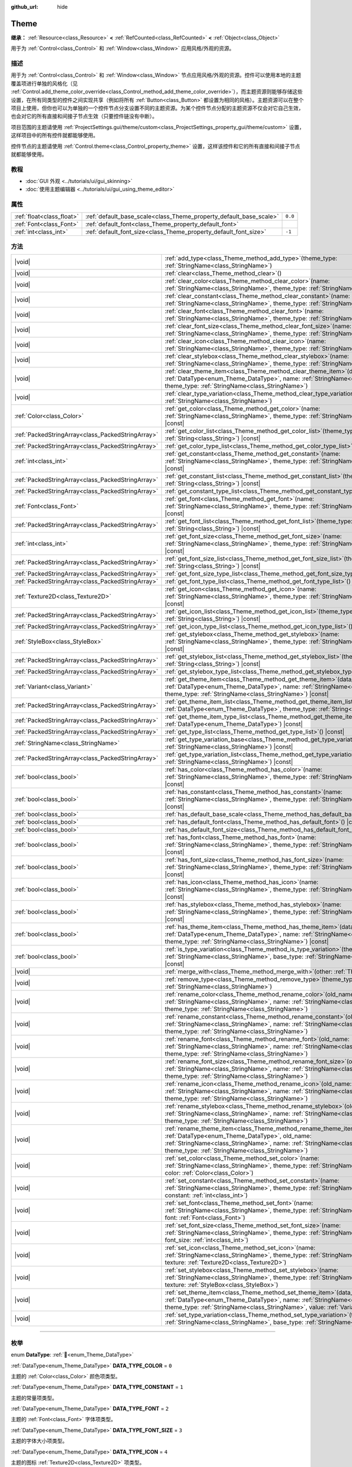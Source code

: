 :github_url: hide

.. DO NOT EDIT THIS FILE!!!
.. Generated automatically from Godot engine sources.
.. Generator: https://github.com/godotengine/godot/tree/4.3/doc/tools/make_rst.py.
.. XML source: https://github.com/godotengine/godot/tree/4.3/doc/classes/Theme.xml.

.. _class_Theme:

Theme
=====

**继承：** :ref:`Resource<class_Resource>` **<** :ref:`RefCounted<class_RefCounted>` **<** :ref:`Object<class_Object>`

用于为 :ref:`Control<class_Control>` 和 :ref:`Window<class_Window>` 应用风格/外观的资源。

.. rst-class:: classref-introduction-group

描述
----

用于为 :ref:`Control<class_Control>` 和 :ref:`Window<class_Window>` 节点应用风格/外观的资源。控件可以使用本地的主题覆盖项进行单独的风格化（见 :ref:`Control.add_theme_color_override<class_Control_method_add_theme_color_override>`\ ），而主题资源则能够存储这些设置，在所有同类型的控件之间实现共享（例如将所有 :ref:`Button<class_Button>` 都设置为相同的风格）。主题资源可以在整个项目上使用，但你也可以为单独的一个控件节点分支设置不同的主题资源。为某个控件节点分配的主题资源不仅会对它自己生效，也会对它的所有直接和间接子节点生效（只要控件链没有中断）。

项目范围的主题请使用 :ref:`ProjectSettings.gui/theme/custom<class_ProjectSettings_property_gui/theme/custom>` 设置，这样项目中的所有控件就都能够使用。

控件节点的主题请使用 :ref:`Control.theme<class_Control_property_theme>` 设置，这样该控件和它的所有直接和间接子节点就都能够使用。

.. rst-class:: classref-introduction-group

教程
----

- :doc:`GUI 外观 <../tutorials/ui/gui_skinning>`

- :doc:`使用主题编辑器 <../tutorials/ui/gui_using_theme_editor>`

.. rst-class:: classref-reftable-group

属性
----

.. table::
   :widths: auto

   +---------------------------+--------------------------------------------------------------------+---------+
   | :ref:`float<class_float>` | :ref:`default_base_scale<class_Theme_property_default_base_scale>` | ``0.0`` |
   +---------------------------+--------------------------------------------------------------------+---------+
   | :ref:`Font<class_Font>`   | :ref:`default_font<class_Theme_property_default_font>`             |         |
   +---------------------------+--------------------------------------------------------------------+---------+
   | :ref:`int<class_int>`     | :ref:`default_font_size<class_Theme_property_default_font_size>`   | ``-1``  |
   +---------------------------+--------------------------------------------------------------------+---------+

.. rst-class:: classref-reftable-group

方法
----

.. table::
   :widths: auto

   +---------------------------------------------------+----------------------------------------------------------------------------------------------------------------------------------------------------------------------------------------------------------------------------------------------------------------------+
   | |void|                                            | :ref:`add_type<class_Theme_method_add_type>`\ (\ theme_type\: :ref:`StringName<class_StringName>`\ )                                                                                                                                                                 |
   +---------------------------------------------------+----------------------------------------------------------------------------------------------------------------------------------------------------------------------------------------------------------------------------------------------------------------------+
   | |void|                                            | :ref:`clear<class_Theme_method_clear>`\ (\ )                                                                                                                                                                                                                         |
   +---------------------------------------------------+----------------------------------------------------------------------------------------------------------------------------------------------------------------------------------------------------------------------------------------------------------------------+
   | |void|                                            | :ref:`clear_color<class_Theme_method_clear_color>`\ (\ name\: :ref:`StringName<class_StringName>`, theme_type\: :ref:`StringName<class_StringName>`\ )                                                                                                               |
   +---------------------------------------------------+----------------------------------------------------------------------------------------------------------------------------------------------------------------------------------------------------------------------------------------------------------------------+
   | |void|                                            | :ref:`clear_constant<class_Theme_method_clear_constant>`\ (\ name\: :ref:`StringName<class_StringName>`, theme_type\: :ref:`StringName<class_StringName>`\ )                                                                                                         |
   +---------------------------------------------------+----------------------------------------------------------------------------------------------------------------------------------------------------------------------------------------------------------------------------------------------------------------------+
   | |void|                                            | :ref:`clear_font<class_Theme_method_clear_font>`\ (\ name\: :ref:`StringName<class_StringName>`, theme_type\: :ref:`StringName<class_StringName>`\ )                                                                                                                 |
   +---------------------------------------------------+----------------------------------------------------------------------------------------------------------------------------------------------------------------------------------------------------------------------------------------------------------------------+
   | |void|                                            | :ref:`clear_font_size<class_Theme_method_clear_font_size>`\ (\ name\: :ref:`StringName<class_StringName>`, theme_type\: :ref:`StringName<class_StringName>`\ )                                                                                                       |
   +---------------------------------------------------+----------------------------------------------------------------------------------------------------------------------------------------------------------------------------------------------------------------------------------------------------------------------+
   | |void|                                            | :ref:`clear_icon<class_Theme_method_clear_icon>`\ (\ name\: :ref:`StringName<class_StringName>`, theme_type\: :ref:`StringName<class_StringName>`\ )                                                                                                                 |
   +---------------------------------------------------+----------------------------------------------------------------------------------------------------------------------------------------------------------------------------------------------------------------------------------------------------------------------+
   | |void|                                            | :ref:`clear_stylebox<class_Theme_method_clear_stylebox>`\ (\ name\: :ref:`StringName<class_StringName>`, theme_type\: :ref:`StringName<class_StringName>`\ )                                                                                                         |
   +---------------------------------------------------+----------------------------------------------------------------------------------------------------------------------------------------------------------------------------------------------------------------------------------------------------------------------+
   | |void|                                            | :ref:`clear_theme_item<class_Theme_method_clear_theme_item>`\ (\ data_type\: :ref:`DataType<enum_Theme_DataType>`, name\: :ref:`StringName<class_StringName>`, theme_type\: :ref:`StringName<class_StringName>`\ )                                                   |
   +---------------------------------------------------+----------------------------------------------------------------------------------------------------------------------------------------------------------------------------------------------------------------------------------------------------------------------+
   | |void|                                            | :ref:`clear_type_variation<class_Theme_method_clear_type_variation>`\ (\ theme_type\: :ref:`StringName<class_StringName>`\ )                                                                                                                                         |
   +---------------------------------------------------+----------------------------------------------------------------------------------------------------------------------------------------------------------------------------------------------------------------------------------------------------------------------+
   | :ref:`Color<class_Color>`                         | :ref:`get_color<class_Theme_method_get_color>`\ (\ name\: :ref:`StringName<class_StringName>`, theme_type\: :ref:`StringName<class_StringName>`\ ) |const|                                                                                                           |
   +---------------------------------------------------+----------------------------------------------------------------------------------------------------------------------------------------------------------------------------------------------------------------------------------------------------------------------+
   | :ref:`PackedStringArray<class_PackedStringArray>` | :ref:`get_color_list<class_Theme_method_get_color_list>`\ (\ theme_type\: :ref:`String<class_String>`\ ) |const|                                                                                                                                                     |
   +---------------------------------------------------+----------------------------------------------------------------------------------------------------------------------------------------------------------------------------------------------------------------------------------------------------------------------+
   | :ref:`PackedStringArray<class_PackedStringArray>` | :ref:`get_color_type_list<class_Theme_method_get_color_type_list>`\ (\ ) |const|                                                                                                                                                                                     |
   +---------------------------------------------------+----------------------------------------------------------------------------------------------------------------------------------------------------------------------------------------------------------------------------------------------------------------------+
   | :ref:`int<class_int>`                             | :ref:`get_constant<class_Theme_method_get_constant>`\ (\ name\: :ref:`StringName<class_StringName>`, theme_type\: :ref:`StringName<class_StringName>`\ ) |const|                                                                                                     |
   +---------------------------------------------------+----------------------------------------------------------------------------------------------------------------------------------------------------------------------------------------------------------------------------------------------------------------------+
   | :ref:`PackedStringArray<class_PackedStringArray>` | :ref:`get_constant_list<class_Theme_method_get_constant_list>`\ (\ theme_type\: :ref:`String<class_String>`\ ) |const|                                                                                                                                               |
   +---------------------------------------------------+----------------------------------------------------------------------------------------------------------------------------------------------------------------------------------------------------------------------------------------------------------------------+
   | :ref:`PackedStringArray<class_PackedStringArray>` | :ref:`get_constant_type_list<class_Theme_method_get_constant_type_list>`\ (\ ) |const|                                                                                                                                                                               |
   +---------------------------------------------------+----------------------------------------------------------------------------------------------------------------------------------------------------------------------------------------------------------------------------------------------------------------------+
   | :ref:`Font<class_Font>`                           | :ref:`get_font<class_Theme_method_get_font>`\ (\ name\: :ref:`StringName<class_StringName>`, theme_type\: :ref:`StringName<class_StringName>`\ ) |const|                                                                                                             |
   +---------------------------------------------------+----------------------------------------------------------------------------------------------------------------------------------------------------------------------------------------------------------------------------------------------------------------------+
   | :ref:`PackedStringArray<class_PackedStringArray>` | :ref:`get_font_list<class_Theme_method_get_font_list>`\ (\ theme_type\: :ref:`String<class_String>`\ ) |const|                                                                                                                                                       |
   +---------------------------------------------------+----------------------------------------------------------------------------------------------------------------------------------------------------------------------------------------------------------------------------------------------------------------------+
   | :ref:`int<class_int>`                             | :ref:`get_font_size<class_Theme_method_get_font_size>`\ (\ name\: :ref:`StringName<class_StringName>`, theme_type\: :ref:`StringName<class_StringName>`\ ) |const|                                                                                                   |
   +---------------------------------------------------+----------------------------------------------------------------------------------------------------------------------------------------------------------------------------------------------------------------------------------------------------------------------+
   | :ref:`PackedStringArray<class_PackedStringArray>` | :ref:`get_font_size_list<class_Theme_method_get_font_size_list>`\ (\ theme_type\: :ref:`String<class_String>`\ ) |const|                                                                                                                                             |
   +---------------------------------------------------+----------------------------------------------------------------------------------------------------------------------------------------------------------------------------------------------------------------------------------------------------------------------+
   | :ref:`PackedStringArray<class_PackedStringArray>` | :ref:`get_font_size_type_list<class_Theme_method_get_font_size_type_list>`\ (\ ) |const|                                                                                                                                                                             |
   +---------------------------------------------------+----------------------------------------------------------------------------------------------------------------------------------------------------------------------------------------------------------------------------------------------------------------------+
   | :ref:`PackedStringArray<class_PackedStringArray>` | :ref:`get_font_type_list<class_Theme_method_get_font_type_list>`\ (\ ) |const|                                                                                                                                                                                       |
   +---------------------------------------------------+----------------------------------------------------------------------------------------------------------------------------------------------------------------------------------------------------------------------------------------------------------------------+
   | :ref:`Texture2D<class_Texture2D>`                 | :ref:`get_icon<class_Theme_method_get_icon>`\ (\ name\: :ref:`StringName<class_StringName>`, theme_type\: :ref:`StringName<class_StringName>`\ ) |const|                                                                                                             |
   +---------------------------------------------------+----------------------------------------------------------------------------------------------------------------------------------------------------------------------------------------------------------------------------------------------------------------------+
   | :ref:`PackedStringArray<class_PackedStringArray>` | :ref:`get_icon_list<class_Theme_method_get_icon_list>`\ (\ theme_type\: :ref:`String<class_String>`\ ) |const|                                                                                                                                                       |
   +---------------------------------------------------+----------------------------------------------------------------------------------------------------------------------------------------------------------------------------------------------------------------------------------------------------------------------+
   | :ref:`PackedStringArray<class_PackedStringArray>` | :ref:`get_icon_type_list<class_Theme_method_get_icon_type_list>`\ (\ ) |const|                                                                                                                                                                                       |
   +---------------------------------------------------+----------------------------------------------------------------------------------------------------------------------------------------------------------------------------------------------------------------------------------------------------------------------+
   | :ref:`StyleBox<class_StyleBox>`                   | :ref:`get_stylebox<class_Theme_method_get_stylebox>`\ (\ name\: :ref:`StringName<class_StringName>`, theme_type\: :ref:`StringName<class_StringName>`\ ) |const|                                                                                                     |
   +---------------------------------------------------+----------------------------------------------------------------------------------------------------------------------------------------------------------------------------------------------------------------------------------------------------------------------+
   | :ref:`PackedStringArray<class_PackedStringArray>` | :ref:`get_stylebox_list<class_Theme_method_get_stylebox_list>`\ (\ theme_type\: :ref:`String<class_String>`\ ) |const|                                                                                                                                               |
   +---------------------------------------------------+----------------------------------------------------------------------------------------------------------------------------------------------------------------------------------------------------------------------------------------------------------------------+
   | :ref:`PackedStringArray<class_PackedStringArray>` | :ref:`get_stylebox_type_list<class_Theme_method_get_stylebox_type_list>`\ (\ ) |const|                                                                                                                                                                               |
   +---------------------------------------------------+----------------------------------------------------------------------------------------------------------------------------------------------------------------------------------------------------------------------------------------------------------------------+
   | :ref:`Variant<class_Variant>`                     | :ref:`get_theme_item<class_Theme_method_get_theme_item>`\ (\ data_type\: :ref:`DataType<enum_Theme_DataType>`, name\: :ref:`StringName<class_StringName>`, theme_type\: :ref:`StringName<class_StringName>`\ ) |const|                                               |
   +---------------------------------------------------+----------------------------------------------------------------------------------------------------------------------------------------------------------------------------------------------------------------------------------------------------------------------+
   | :ref:`PackedStringArray<class_PackedStringArray>` | :ref:`get_theme_item_list<class_Theme_method_get_theme_item_list>`\ (\ data_type\: :ref:`DataType<enum_Theme_DataType>`, theme_type\: :ref:`String<class_String>`\ ) |const|                                                                                         |
   +---------------------------------------------------+----------------------------------------------------------------------------------------------------------------------------------------------------------------------------------------------------------------------------------------------------------------------+
   | :ref:`PackedStringArray<class_PackedStringArray>` | :ref:`get_theme_item_type_list<class_Theme_method_get_theme_item_type_list>`\ (\ data_type\: :ref:`DataType<enum_Theme_DataType>`\ ) |const|                                                                                                                         |
   +---------------------------------------------------+----------------------------------------------------------------------------------------------------------------------------------------------------------------------------------------------------------------------------------------------------------------------+
   | :ref:`PackedStringArray<class_PackedStringArray>` | :ref:`get_type_list<class_Theme_method_get_type_list>`\ (\ ) |const|                                                                                                                                                                                                 |
   +---------------------------------------------------+----------------------------------------------------------------------------------------------------------------------------------------------------------------------------------------------------------------------------------------------------------------------+
   | :ref:`StringName<class_StringName>`               | :ref:`get_type_variation_base<class_Theme_method_get_type_variation_base>`\ (\ theme_type\: :ref:`StringName<class_StringName>`\ ) |const|                                                                                                                           |
   +---------------------------------------------------+----------------------------------------------------------------------------------------------------------------------------------------------------------------------------------------------------------------------------------------------------------------------+
   | :ref:`PackedStringArray<class_PackedStringArray>` | :ref:`get_type_variation_list<class_Theme_method_get_type_variation_list>`\ (\ base_type\: :ref:`StringName<class_StringName>`\ ) |const|                                                                                                                            |
   +---------------------------------------------------+----------------------------------------------------------------------------------------------------------------------------------------------------------------------------------------------------------------------------------------------------------------------+
   | :ref:`bool<class_bool>`                           | :ref:`has_color<class_Theme_method_has_color>`\ (\ name\: :ref:`StringName<class_StringName>`, theme_type\: :ref:`StringName<class_StringName>`\ ) |const|                                                                                                           |
   +---------------------------------------------------+----------------------------------------------------------------------------------------------------------------------------------------------------------------------------------------------------------------------------------------------------------------------+
   | :ref:`bool<class_bool>`                           | :ref:`has_constant<class_Theme_method_has_constant>`\ (\ name\: :ref:`StringName<class_StringName>`, theme_type\: :ref:`StringName<class_StringName>`\ ) |const|                                                                                                     |
   +---------------------------------------------------+----------------------------------------------------------------------------------------------------------------------------------------------------------------------------------------------------------------------------------------------------------------------+
   | :ref:`bool<class_bool>`                           | :ref:`has_default_base_scale<class_Theme_method_has_default_base_scale>`\ (\ ) |const|                                                                                                                                                                               |
   +---------------------------------------------------+----------------------------------------------------------------------------------------------------------------------------------------------------------------------------------------------------------------------------------------------------------------------+
   | :ref:`bool<class_bool>`                           | :ref:`has_default_font<class_Theme_method_has_default_font>`\ (\ ) |const|                                                                                                                                                                                           |
   +---------------------------------------------------+----------------------------------------------------------------------------------------------------------------------------------------------------------------------------------------------------------------------------------------------------------------------+
   | :ref:`bool<class_bool>`                           | :ref:`has_default_font_size<class_Theme_method_has_default_font_size>`\ (\ ) |const|                                                                                                                                                                                 |
   +---------------------------------------------------+----------------------------------------------------------------------------------------------------------------------------------------------------------------------------------------------------------------------------------------------------------------------+
   | :ref:`bool<class_bool>`                           | :ref:`has_font<class_Theme_method_has_font>`\ (\ name\: :ref:`StringName<class_StringName>`, theme_type\: :ref:`StringName<class_StringName>`\ ) |const|                                                                                                             |
   +---------------------------------------------------+----------------------------------------------------------------------------------------------------------------------------------------------------------------------------------------------------------------------------------------------------------------------+
   | :ref:`bool<class_bool>`                           | :ref:`has_font_size<class_Theme_method_has_font_size>`\ (\ name\: :ref:`StringName<class_StringName>`, theme_type\: :ref:`StringName<class_StringName>`\ ) |const|                                                                                                   |
   +---------------------------------------------------+----------------------------------------------------------------------------------------------------------------------------------------------------------------------------------------------------------------------------------------------------------------------+
   | :ref:`bool<class_bool>`                           | :ref:`has_icon<class_Theme_method_has_icon>`\ (\ name\: :ref:`StringName<class_StringName>`, theme_type\: :ref:`StringName<class_StringName>`\ ) |const|                                                                                                             |
   +---------------------------------------------------+----------------------------------------------------------------------------------------------------------------------------------------------------------------------------------------------------------------------------------------------------------------------+
   | :ref:`bool<class_bool>`                           | :ref:`has_stylebox<class_Theme_method_has_stylebox>`\ (\ name\: :ref:`StringName<class_StringName>`, theme_type\: :ref:`StringName<class_StringName>`\ ) |const|                                                                                                     |
   +---------------------------------------------------+----------------------------------------------------------------------------------------------------------------------------------------------------------------------------------------------------------------------------------------------------------------------+
   | :ref:`bool<class_bool>`                           | :ref:`has_theme_item<class_Theme_method_has_theme_item>`\ (\ data_type\: :ref:`DataType<enum_Theme_DataType>`, name\: :ref:`StringName<class_StringName>`, theme_type\: :ref:`StringName<class_StringName>`\ ) |const|                                               |
   +---------------------------------------------------+----------------------------------------------------------------------------------------------------------------------------------------------------------------------------------------------------------------------------------------------------------------------+
   | :ref:`bool<class_bool>`                           | :ref:`is_type_variation<class_Theme_method_is_type_variation>`\ (\ theme_type\: :ref:`StringName<class_StringName>`, base_type\: :ref:`StringName<class_StringName>`\ ) |const|                                                                                      |
   +---------------------------------------------------+----------------------------------------------------------------------------------------------------------------------------------------------------------------------------------------------------------------------------------------------------------------------+
   | |void|                                            | :ref:`merge_with<class_Theme_method_merge_with>`\ (\ other\: :ref:`Theme<class_Theme>`\ )                                                                                                                                                                            |
   +---------------------------------------------------+----------------------------------------------------------------------------------------------------------------------------------------------------------------------------------------------------------------------------------------------------------------------+
   | |void|                                            | :ref:`remove_type<class_Theme_method_remove_type>`\ (\ theme_type\: :ref:`StringName<class_StringName>`\ )                                                                                                                                                           |
   +---------------------------------------------------+----------------------------------------------------------------------------------------------------------------------------------------------------------------------------------------------------------------------------------------------------------------------+
   | |void|                                            | :ref:`rename_color<class_Theme_method_rename_color>`\ (\ old_name\: :ref:`StringName<class_StringName>`, name\: :ref:`StringName<class_StringName>`, theme_type\: :ref:`StringName<class_StringName>`\ )                                                             |
   +---------------------------------------------------+----------------------------------------------------------------------------------------------------------------------------------------------------------------------------------------------------------------------------------------------------------------------+
   | |void|                                            | :ref:`rename_constant<class_Theme_method_rename_constant>`\ (\ old_name\: :ref:`StringName<class_StringName>`, name\: :ref:`StringName<class_StringName>`, theme_type\: :ref:`StringName<class_StringName>`\ )                                                       |
   +---------------------------------------------------+----------------------------------------------------------------------------------------------------------------------------------------------------------------------------------------------------------------------------------------------------------------------+
   | |void|                                            | :ref:`rename_font<class_Theme_method_rename_font>`\ (\ old_name\: :ref:`StringName<class_StringName>`, name\: :ref:`StringName<class_StringName>`, theme_type\: :ref:`StringName<class_StringName>`\ )                                                               |
   +---------------------------------------------------+----------------------------------------------------------------------------------------------------------------------------------------------------------------------------------------------------------------------------------------------------------------------+
   | |void|                                            | :ref:`rename_font_size<class_Theme_method_rename_font_size>`\ (\ old_name\: :ref:`StringName<class_StringName>`, name\: :ref:`StringName<class_StringName>`, theme_type\: :ref:`StringName<class_StringName>`\ )                                                     |
   +---------------------------------------------------+----------------------------------------------------------------------------------------------------------------------------------------------------------------------------------------------------------------------------------------------------------------------+
   | |void|                                            | :ref:`rename_icon<class_Theme_method_rename_icon>`\ (\ old_name\: :ref:`StringName<class_StringName>`, name\: :ref:`StringName<class_StringName>`, theme_type\: :ref:`StringName<class_StringName>`\ )                                                               |
   +---------------------------------------------------+----------------------------------------------------------------------------------------------------------------------------------------------------------------------------------------------------------------------------------------------------------------------+
   | |void|                                            | :ref:`rename_stylebox<class_Theme_method_rename_stylebox>`\ (\ old_name\: :ref:`StringName<class_StringName>`, name\: :ref:`StringName<class_StringName>`, theme_type\: :ref:`StringName<class_StringName>`\ )                                                       |
   +---------------------------------------------------+----------------------------------------------------------------------------------------------------------------------------------------------------------------------------------------------------------------------------------------------------------------------+
   | |void|                                            | :ref:`rename_theme_item<class_Theme_method_rename_theme_item>`\ (\ data_type\: :ref:`DataType<enum_Theme_DataType>`, old_name\: :ref:`StringName<class_StringName>`, name\: :ref:`StringName<class_StringName>`, theme_type\: :ref:`StringName<class_StringName>`\ ) |
   +---------------------------------------------------+----------------------------------------------------------------------------------------------------------------------------------------------------------------------------------------------------------------------------------------------------------------------+
   | |void|                                            | :ref:`set_color<class_Theme_method_set_color>`\ (\ name\: :ref:`StringName<class_StringName>`, theme_type\: :ref:`StringName<class_StringName>`, color\: :ref:`Color<class_Color>`\ )                                                                                |
   +---------------------------------------------------+----------------------------------------------------------------------------------------------------------------------------------------------------------------------------------------------------------------------------------------------------------------------+
   | |void|                                            | :ref:`set_constant<class_Theme_method_set_constant>`\ (\ name\: :ref:`StringName<class_StringName>`, theme_type\: :ref:`StringName<class_StringName>`, constant\: :ref:`int<class_int>`\ )                                                                           |
   +---------------------------------------------------+----------------------------------------------------------------------------------------------------------------------------------------------------------------------------------------------------------------------------------------------------------------------+
   | |void|                                            | :ref:`set_font<class_Theme_method_set_font>`\ (\ name\: :ref:`StringName<class_StringName>`, theme_type\: :ref:`StringName<class_StringName>`, font\: :ref:`Font<class_Font>`\ )                                                                                     |
   +---------------------------------------------------+----------------------------------------------------------------------------------------------------------------------------------------------------------------------------------------------------------------------------------------------------------------------+
   | |void|                                            | :ref:`set_font_size<class_Theme_method_set_font_size>`\ (\ name\: :ref:`StringName<class_StringName>`, theme_type\: :ref:`StringName<class_StringName>`, font_size\: :ref:`int<class_int>`\ )                                                                        |
   +---------------------------------------------------+----------------------------------------------------------------------------------------------------------------------------------------------------------------------------------------------------------------------------------------------------------------------+
   | |void|                                            | :ref:`set_icon<class_Theme_method_set_icon>`\ (\ name\: :ref:`StringName<class_StringName>`, theme_type\: :ref:`StringName<class_StringName>`, texture\: :ref:`Texture2D<class_Texture2D>`\ )                                                                        |
   +---------------------------------------------------+----------------------------------------------------------------------------------------------------------------------------------------------------------------------------------------------------------------------------------------------------------------------+
   | |void|                                            | :ref:`set_stylebox<class_Theme_method_set_stylebox>`\ (\ name\: :ref:`StringName<class_StringName>`, theme_type\: :ref:`StringName<class_StringName>`, texture\: :ref:`StyleBox<class_StyleBox>`\ )                                                                  |
   +---------------------------------------------------+----------------------------------------------------------------------------------------------------------------------------------------------------------------------------------------------------------------------------------------------------------------------+
   | |void|                                            | :ref:`set_theme_item<class_Theme_method_set_theme_item>`\ (\ data_type\: :ref:`DataType<enum_Theme_DataType>`, name\: :ref:`StringName<class_StringName>`, theme_type\: :ref:`StringName<class_StringName>`, value\: :ref:`Variant<class_Variant>`\ )                |
   +---------------------------------------------------+----------------------------------------------------------------------------------------------------------------------------------------------------------------------------------------------------------------------------------------------------------------------+
   | |void|                                            | :ref:`set_type_variation<class_Theme_method_set_type_variation>`\ (\ theme_type\: :ref:`StringName<class_StringName>`, base_type\: :ref:`StringName<class_StringName>`\ )                                                                                            |
   +---------------------------------------------------+----------------------------------------------------------------------------------------------------------------------------------------------------------------------------------------------------------------------------------------------------------------------+

.. rst-class:: classref-section-separator

----

.. rst-class:: classref-descriptions-group

枚举
----

.. _enum_Theme_DataType:

.. rst-class:: classref-enumeration

enum **DataType**: :ref:`🔗<enum_Theme_DataType>`

.. _class_Theme_constant_DATA_TYPE_COLOR:

.. rst-class:: classref-enumeration-constant

:ref:`DataType<enum_Theme_DataType>` **DATA_TYPE_COLOR** = ``0``

主题的 :ref:`Color<class_Color>` 颜色项类型。

.. _class_Theme_constant_DATA_TYPE_CONSTANT:

.. rst-class:: classref-enumeration-constant

:ref:`DataType<enum_Theme_DataType>` **DATA_TYPE_CONSTANT** = ``1``

主题的常量项类型。

.. _class_Theme_constant_DATA_TYPE_FONT:

.. rst-class:: classref-enumeration-constant

:ref:`DataType<enum_Theme_DataType>` **DATA_TYPE_FONT** = ``2``

主题的 :ref:`Font<class_Font>` 字体项类型。

.. _class_Theme_constant_DATA_TYPE_FONT_SIZE:

.. rst-class:: classref-enumeration-constant

:ref:`DataType<enum_Theme_DataType>` **DATA_TYPE_FONT_SIZE** = ``3``

主题的字体大小项类型。

.. _class_Theme_constant_DATA_TYPE_ICON:

.. rst-class:: classref-enumeration-constant

:ref:`DataType<enum_Theme_DataType>` **DATA_TYPE_ICON** = ``4``

主题的图标 :ref:`Texture2D<class_Texture2D>` 项类型。

.. _class_Theme_constant_DATA_TYPE_STYLEBOX:

.. rst-class:: classref-enumeration-constant

:ref:`DataType<enum_Theme_DataType>` **DATA_TYPE_STYLEBOX** = ``5``

主题的 :ref:`StyleBox<class_StyleBox>` 项目类型。

.. _class_Theme_constant_DATA_TYPE_MAX:

.. rst-class:: classref-enumeration-constant

:ref:`DataType<enum_Theme_DataType>` **DATA_TYPE_MAX** = ``6``

数据类型枚举的最大值。

.. rst-class:: classref-section-separator

----

.. rst-class:: classref-descriptions-group

属性说明
--------

.. _class_Theme_property_default_base_scale:

.. rst-class:: classref-property

:ref:`float<class_float>` **default_base_scale** = ``0.0`` :ref:`🔗<class_Theme_property_default_base_scale>`

.. rst-class:: classref-property-setget

- |void| **set_default_base_scale**\ (\ value\: :ref:`float<class_float>`\ )
- :ref:`float<class_float>` **get_default_base_scale**\ (\ )

该主题资源的默认基础缩放系数。部分控件会用它来根据全局缩放系数对其视觉属性进行缩放。如果该值为 ``0.0``\ ，则使用全局缩放系数（见 :ref:`ThemeDB.fallback_base_scale<class_ThemeDB_property_fallback_base_scale>`\ ）。

请使用 :ref:`has_default_base_scale<class_Theme_method_has_default_base_scale>` 来检查该值是否有效。

.. rst-class:: classref-item-separator

----

.. _class_Theme_property_default_font:

.. rst-class:: classref-property

:ref:`Font<class_Font>` **default_font** :ref:`🔗<class_Theme_property_default_font>`

.. rst-class:: classref-property-setget

- |void| **set_default_font**\ (\ value\: :ref:`Font<class_Font>`\ )
- :ref:`Font<class_Font>` **get_default_font**\ (\ )

该主题资源的默认字体。尝试获取字体资源时，如果该主题中不存在或者为无效状态，则会用它作为默认值。如果默认字体也缺失或无效，则会使用引擎的回退值（见 :ref:`ThemeDB.fallback_font<class_ThemeDB_property_fallback_font>`\ ）。

请使用 :ref:`has_default_font<class_Theme_method_has_default_font>` 来检查该值是否有效。

.. rst-class:: classref-item-separator

----

.. _class_Theme_property_default_font_size:

.. rst-class:: classref-property

:ref:`int<class_int>` **default_font_size** = ``-1`` :ref:`🔗<class_Theme_property_default_font_size>`

.. rst-class:: classref-property-setget

- |void| **set_default_font_size**\ (\ value\: :ref:`int<class_int>`\ )
- :ref:`int<class_int>` **get_default_font_size**\ (\ )

该主题资源的默认字体大小。尝试获取字体大小时，如果该主题中不存在或者为无效状态，则会用它作为默认值。如果默认字体大小也缺失或无效，则会使用引擎的回退值（见 :ref:`ThemeDB.fallback_font_size<class_ThemeDB_property_fallback_font_size>`\ ）。

小于 ``1`` 的值无效，可用于清除对该属性的设置。请使用 :ref:`has_default_font_size<class_Theme_method_has_default_font_size>` 来检查该值是否有效。

.. rst-class:: classref-section-separator

----

.. rst-class:: classref-descriptions-group

方法说明
--------

.. _class_Theme_method_add_type:

.. rst-class:: classref-method

|void| **add_type**\ (\ theme_type\: :ref:`StringName<class_StringName>`\ ) :ref:`🔗<class_Theme_method_add_type>`

为每一个有效的数据类型都添加一个空主题类型。

\ **注意：**\ 空类型不会随该主题保存。这个方法的存在是为了对资源执行内存中的更改。请使用 ``set_*`` 方法添加主题项目。

.. rst-class:: classref-item-separator

----

.. _class_Theme_method_clear:

.. rst-class:: classref-method

|void| **clear**\ (\ ) :ref:`🔗<class_Theme_method_clear>`

移除在该主题资源上定义的所有主题属性。

.. rst-class:: classref-item-separator

----

.. _class_Theme_method_clear_color:

.. rst-class:: classref-method

|void| **clear_color**\ (\ name\: :ref:`StringName<class_StringName>`, theme_type\: :ref:`StringName<class_StringName>`\ ) :ref:`🔗<class_Theme_method_clear_color>`

如果存在由 ``name`` 和 ``theme_type`` 定义的 :ref:`Color<class_Color>` 属性，则将其移除。

如果不存在则失败。请使用 :ref:`has_color<class_Theme_method_has_color>` 检查是否存在。

.. rst-class:: classref-item-separator

----

.. _class_Theme_method_clear_constant:

.. rst-class:: classref-method

|void| **clear_constant**\ (\ name\: :ref:`StringName<class_StringName>`, theme_type\: :ref:`StringName<class_StringName>`\ ) :ref:`🔗<class_Theme_method_clear_constant>`

如果存在由 ``name`` 和 ``theme_type`` 定义的常量属性，则将其移除。

如果不存在则失败。请使用 :ref:`has_constant<class_Theme_method_has_constant>` 检查是否存在。

.. rst-class:: classref-item-separator

----

.. _class_Theme_method_clear_font:

.. rst-class:: classref-method

|void| **clear_font**\ (\ name\: :ref:`StringName<class_StringName>`, theme_type\: :ref:`StringName<class_StringName>`\ ) :ref:`🔗<class_Theme_method_clear_font>`

如果存在由 ``name`` 和 ``theme_type`` 定义的 :ref:`Font<class_Font>` 属性，则将其移除。

如果不存在则失败。请使用 :ref:`has_font<class_Theme_method_has_font>` 检查是否存在。

.. rst-class:: classref-item-separator

----

.. _class_Theme_method_clear_font_size:

.. rst-class:: classref-method

|void| **clear_font_size**\ (\ name\: :ref:`StringName<class_StringName>`, theme_type\: :ref:`StringName<class_StringName>`\ ) :ref:`🔗<class_Theme_method_clear_font_size>`

如果存在由 ``name`` 和 ``theme_type`` 定义的字体大小属性，则将其移除。

如果不存在则失败。请使用 :ref:`has_font_size<class_Theme_method_has_font_size>` 检查是否存在。

.. rst-class:: classref-item-separator

----

.. _class_Theme_method_clear_icon:

.. rst-class:: classref-method

|void| **clear_icon**\ (\ name\: :ref:`StringName<class_StringName>`, theme_type\: :ref:`StringName<class_StringName>`\ ) :ref:`🔗<class_Theme_method_clear_icon>`

如果存在由 ``name`` 和 ``theme_type`` 定义的图标属性，则将其移除。

如果不存在则失败。请使用 :ref:`has_icon<class_Theme_method_has_icon>` 检查是否存在。

.. rst-class:: classref-item-separator

----

.. _class_Theme_method_clear_stylebox:

.. rst-class:: classref-method

|void| **clear_stylebox**\ (\ name\: :ref:`StringName<class_StringName>`, theme_type\: :ref:`StringName<class_StringName>`\ ) :ref:`🔗<class_Theme_method_clear_stylebox>`

如果存在由 ``name`` 和 ``theme_type`` 定义的 :ref:`StyleBox<class_StyleBox>` 属性，则将其移除。

如果不存在则失败。请使用 :ref:`has_stylebox<class_Theme_method_has_stylebox>` 检查是否存在。

.. rst-class:: classref-item-separator

----

.. _class_Theme_method_clear_theme_item:

.. rst-class:: classref-method

|void| **clear_theme_item**\ (\ data_type\: :ref:`DataType<enum_Theme_DataType>`, name\: :ref:`StringName<class_StringName>`, theme_type\: :ref:`StringName<class_StringName>`\ ) :ref:`🔗<class_Theme_method_clear_theme_item>`

如果存在由 ``name`` 和 ``theme_type`` 定义的 ``data_type`` 属性，则将其移除。

如果不存在则失败。请使用 :ref:`has_theme_item<class_Theme_method_has_theme_item>` 检查是否存在。

\ **注意：**\ 这个方法类似于调用相应的数据类型特定方法，但可以用于更通用逻辑。

.. rst-class:: classref-item-separator

----

.. _class_Theme_method_clear_type_variation:

.. rst-class:: classref-method

|void| **clear_type_variation**\ (\ theme_type\: :ref:`StringName<class_StringName>`\ ) :ref:`🔗<class_Theme_method_clear_type_variation>`

取消将主题类型 ``theme_type`` 标记为任何主题类型的变种。见 :ref:`set_type_variation<class_Theme_method_set_type_variation>`\ 。

.. rst-class:: classref-item-separator

----

.. _class_Theme_method_get_color:

.. rst-class:: classref-method

:ref:`Color<class_Color>` **get_color**\ (\ name\: :ref:`StringName<class_StringName>`, theme_type\: :ref:`StringName<class_StringName>`\ ) |const| :ref:`🔗<class_Theme_method_get_color>`

如果存在由 ``name`` 和 ``theme_type`` 定义的 :ref:`Color<class_Color>` 属性，则将其返回。

如果不存在则返回默认颜色。请使用 :ref:`has_color<class_Theme_method_has_color>` 检查是否存在。

.. rst-class:: classref-item-separator

----

.. _class_Theme_method_get_color_list:

.. rst-class:: classref-method

:ref:`PackedStringArray<class_PackedStringArray>` **get_color_list**\ (\ theme_type\: :ref:`String<class_String>`\ ) |const| :ref:`🔗<class_Theme_method_get_color_list>`

返回为 ``theme_type`` 类型定义的 :ref:`Color<class_Color>` 属性的名称列表。请使用 :ref:`get_color_type_list<class_Theme_method_get_color_type_list>` 获取可能的主题类型名称。

.. rst-class:: classref-item-separator

----

.. _class_Theme_method_get_color_type_list:

.. rst-class:: classref-method

:ref:`PackedStringArray<class_PackedStringArray>` **get_color_type_list**\ (\ ) |const| :ref:`🔗<class_Theme_method_get_color_type_list>`

返回 :ref:`Color<class_Color>` 属性的所有唯一主题类型名称的列表。请使用 :ref:`get_type_list<class_Theme_method_get_type_list>` 获取所有主题类型。

.. rst-class:: classref-item-separator

----

.. _class_Theme_method_get_constant:

.. rst-class:: classref-method

:ref:`int<class_int>` **get_constant**\ (\ name\: :ref:`StringName<class_StringName>`, theme_type\: :ref:`StringName<class_StringName>`\ ) |const| :ref:`🔗<class_Theme_method_get_constant>`

如果存在由 ``name`` 和 ``theme_type`` 定义的常量属性，则将其返回。

如果不存在则返回 ``0``\ 。请使用 :ref:`has_constant<class_Theme_method_has_constant>` 检查是否存在。

.. rst-class:: classref-item-separator

----

.. _class_Theme_method_get_constant_list:

.. rst-class:: classref-method

:ref:`PackedStringArray<class_PackedStringArray>` **get_constant_list**\ (\ theme_type\: :ref:`String<class_String>`\ ) |const| :ref:`🔗<class_Theme_method_get_constant_list>`

返回为 ``theme_type`` 类型定义的常量属性的名称列表。请使用 :ref:`get_constant_type_list<class_Theme_method_get_constant_type_list>` 获取可能的主题类型名称。

.. rst-class:: classref-item-separator

----

.. _class_Theme_method_get_constant_type_list:

.. rst-class:: classref-method

:ref:`PackedStringArray<class_PackedStringArray>` **get_constant_type_list**\ (\ ) |const| :ref:`🔗<class_Theme_method_get_constant_type_list>`

返回常量属性的所有唯一主题类型名称的列表。请使用 :ref:`get_type_list<class_Theme_method_get_type_list>` 获取所有主题类型。

.. rst-class:: classref-item-separator

----

.. _class_Theme_method_get_font:

.. rst-class:: classref-method

:ref:`Font<class_Font>` **get_font**\ (\ name\: :ref:`StringName<class_StringName>`, theme_type\: :ref:`StringName<class_StringName>`\ ) |const| :ref:`🔗<class_Theme_method_get_font>`

如果存在由 ``name`` 和 ``theme_type`` 定义的 :ref:`Font<class_Font>` 属性，则将其返回。

如果不存在且存在默认主题字体，则返回默认主题字体（见 :ref:`default_font<class_Theme_property_default_font>`\ ）。请使用 :ref:`has_font<class_Theme_method_has_font>` 检查是否存在，使用 :ref:`has_default_font<class_Theme_method_has_default_font>` 检查默认主题字体是否存在。

如果两者都不存在，则返回引擎的回退字体值（见 :ref:`ThemeDB.fallback_font<class_ThemeDB_property_fallback_font>`\ ）。

.. rst-class:: classref-item-separator

----

.. _class_Theme_method_get_font_list:

.. rst-class:: classref-method

:ref:`PackedStringArray<class_PackedStringArray>` **get_font_list**\ (\ theme_type\: :ref:`String<class_String>`\ ) |const| :ref:`🔗<class_Theme_method_get_font_list>`

返回为 ``theme_type`` 类型定义的 :ref:`Font<class_Font>` 属性的名称列表。请使用 :ref:`get_font_type_list<class_Theme_method_get_font_type_list>` 获取可能的主题类型名称。

.. rst-class:: classref-item-separator

----

.. _class_Theme_method_get_font_size:

.. rst-class:: classref-method

:ref:`int<class_int>` **get_font_size**\ (\ name\: :ref:`StringName<class_StringName>`, theme_type\: :ref:`StringName<class_StringName>`\ ) |const| :ref:`🔗<class_Theme_method_get_font_size>`

如果存在由 ``name`` 和 ``theme_type`` 定义的字体大小属性，则将其返回。

如果不存在且存在默认主题字体大小，则返回默认主题字体大小（见 :ref:`default_font_size<class_Theme_property_default_font_size>`\ ）。请使用 :ref:`has_font_size<class_Theme_method_has_font_size>` 检查是否存在，使用 :ref:`has_default_font_size<class_Theme_method_has_default_font_size>` 检查默认主题字体大小是否存在。

如果两者都不存在，则返回引擎的回退字体大小值（见 :ref:`ThemeDB.fallback_font_size<class_ThemeDB_property_fallback_font_size>`\ ）。

.. rst-class:: classref-item-separator

----

.. _class_Theme_method_get_font_size_list:

.. rst-class:: classref-method

:ref:`PackedStringArray<class_PackedStringArray>` **get_font_size_list**\ (\ theme_type\: :ref:`String<class_String>`\ ) |const| :ref:`🔗<class_Theme_method_get_font_size_list>`

返回为 ``theme_type`` 类型定义的字体大小属性的名称列表。请使用 :ref:`get_font_size_type_list<class_Theme_method_get_font_size_type_list>` 获取可能的主题类型名称。

.. rst-class:: classref-item-separator

----

.. _class_Theme_method_get_font_size_type_list:

.. rst-class:: classref-method

:ref:`PackedStringArray<class_PackedStringArray>` **get_font_size_type_list**\ (\ ) |const| :ref:`🔗<class_Theme_method_get_font_size_type_list>`

返回字体大小属性的所有唯一主题类型名称的列表。请使用 :ref:`get_type_list<class_Theme_method_get_type_list>` 获取所有主题类型。

.. rst-class:: classref-item-separator

----

.. _class_Theme_method_get_font_type_list:

.. rst-class:: classref-method

:ref:`PackedStringArray<class_PackedStringArray>` **get_font_type_list**\ (\ ) |const| :ref:`🔗<class_Theme_method_get_font_type_list>`

返回 :ref:`Font<class_Font>` 属性的所有唯一主题类型名称的列表。请使用 :ref:`get_type_list<class_Theme_method_get_type_list>` 获取所有主题类型。

.. rst-class:: classref-item-separator

----

.. _class_Theme_method_get_icon:

.. rst-class:: classref-method

:ref:`Texture2D<class_Texture2D>` **get_icon**\ (\ name\: :ref:`StringName<class_StringName>`, theme_type\: :ref:`StringName<class_StringName>`\ ) |const| :ref:`🔗<class_Theme_method_get_icon>`

如果存在由 ``name`` 和 ``theme_type`` 定义的图标属性，则将其返回。

如果不存在则返回引擎的回退图标值（见 :ref:`ThemeDB.fallback_icon<class_ThemeDB_property_fallback_icon>`\ ）。请使用 :ref:`has_icon<class_Theme_method_has_icon>` 检查是否存在。

.. rst-class:: classref-item-separator

----

.. _class_Theme_method_get_icon_list:

.. rst-class:: classref-method

:ref:`PackedStringArray<class_PackedStringArray>` **get_icon_list**\ (\ theme_type\: :ref:`String<class_String>`\ ) |const| :ref:`🔗<class_Theme_method_get_icon_list>`

返回为 ``theme_type`` 类型定义的图标属性的名称列表。请使用 :ref:`get_icon_type_list<class_Theme_method_get_icon_type_list>` 获取可能的主题类型名称。

.. rst-class:: classref-item-separator

----

.. _class_Theme_method_get_icon_type_list:

.. rst-class:: classref-method

:ref:`PackedStringArray<class_PackedStringArray>` **get_icon_type_list**\ (\ ) |const| :ref:`🔗<class_Theme_method_get_icon_type_list>`

返回图标属性的所有唯一主题类型名称的列表。请使用 :ref:`get_type_list<class_Theme_method_get_type_list>` 获取所有主题类型。

.. rst-class:: classref-item-separator

----

.. _class_Theme_method_get_stylebox:

.. rst-class:: classref-method

:ref:`StyleBox<class_StyleBox>` **get_stylebox**\ (\ name\: :ref:`StringName<class_StringName>`, theme_type\: :ref:`StringName<class_StringName>`\ ) |const| :ref:`🔗<class_Theme_method_get_stylebox>`

如果存在由 ``name`` 和 ``theme_type`` 定义的 :ref:`StyleBox<class_StyleBox>` 属性，则将其返回。

如果不存在则返回引擎的回退样式盒值（见 :ref:`ThemeDB.fallback_stylebox<class_ThemeDB_property_fallback_stylebox>`\ ）。请使用 :ref:`has_stylebox<class_Theme_method_has_stylebox>` 检查是否存在。

.. rst-class:: classref-item-separator

----

.. _class_Theme_method_get_stylebox_list:

.. rst-class:: classref-method

:ref:`PackedStringArray<class_PackedStringArray>` **get_stylebox_list**\ (\ theme_type\: :ref:`String<class_String>`\ ) |const| :ref:`🔗<class_Theme_method_get_stylebox_list>`

返回为 ``theme_type`` 类型定义的 :ref:`StyleBox<class_StyleBox>` 属性的名称列表。请使用 :ref:`get_stylebox_type_list<class_Theme_method_get_stylebox_type_list>` 获取可能的主题类型名称。

.. rst-class:: classref-item-separator

----

.. _class_Theme_method_get_stylebox_type_list:

.. rst-class:: classref-method

:ref:`PackedStringArray<class_PackedStringArray>` **get_stylebox_type_list**\ (\ ) |const| :ref:`🔗<class_Theme_method_get_stylebox_type_list>`

返回 :ref:`StyleBox<class_StyleBox>` 属性的所有唯一主题类型名称的列表。请使用 :ref:`get_type_list<class_Theme_method_get_type_list>` 获取所有主题类型。

.. rst-class:: classref-item-separator

----

.. _class_Theme_method_get_theme_item:

.. rst-class:: classref-method

:ref:`Variant<class_Variant>` **get_theme_item**\ (\ data_type\: :ref:`DataType<enum_Theme_DataType>`, name\: :ref:`StringName<class_StringName>`, theme_type\: :ref:`StringName<class_StringName>`\ ) |const| :ref:`🔗<class_Theme_method_get_theme_item>`

如果存在由 ``name`` 和 ``theme_type`` 定义的 ``data_type`` 属性，则将其返回。

如果不存在则返回引擎的回退值（见 :ref:`ThemeDB<class_ThemeDB>`\ ）。请使用 :ref:`has_theme_item<class_Theme_method_has_theme_item>` 检查是否存在。

\ **注意：**\ 这个方法类似于调用相应的数据类型特定方法，但可以用于更通用逻辑。

.. rst-class:: classref-item-separator

----

.. _class_Theme_method_get_theme_item_list:

.. rst-class:: classref-method

:ref:`PackedStringArray<class_PackedStringArray>` **get_theme_item_list**\ (\ data_type\: :ref:`DataType<enum_Theme_DataType>`, theme_type\: :ref:`String<class_String>`\ ) |const| :ref:`🔗<class_Theme_method_get_theme_item_list>`

返回为 ``theme_type`` 类型定义的 ``data_type`` 属性的名称列表。请使用 :ref:`get_theme_item_type_list<class_Theme_method_get_theme_item_type_list>` 获取可能的主题类型名称。

\ **注意：**\ 这个方法类似于调用相应的数据类型特定方法，但可以用于更通用逻辑。

.. rst-class:: classref-item-separator

----

.. _class_Theme_method_get_theme_item_type_list:

.. rst-class:: classref-method

:ref:`PackedStringArray<class_PackedStringArray>` **get_theme_item_type_list**\ (\ data_type\: :ref:`DataType<enum_Theme_DataType>`\ ) |const| :ref:`🔗<class_Theme_method_get_theme_item_type_list>`

返回 ``data_type`` 属性的所有唯一主题类型名称的列表。请使用 :ref:`get_type_list<class_Theme_method_get_type_list>` 获取所有主题类型。

\ **注意：**\ 这个方法类似于调用相应的数据类型特定方法，但可以用于更通用逻辑。

.. rst-class:: classref-item-separator

----

.. _class_Theme_method_get_type_list:

.. rst-class:: classref-method

:ref:`PackedStringArray<class_PackedStringArray>` **get_type_list**\ (\ ) |const| :ref:`🔗<class_Theme_method_get_type_list>`

返回所有唯一主题类型名称的列表。获取单一数据类型的唯一主题类型列表请使用对应的 ``get_*_type_list`` 方法。

.. rst-class:: classref-item-separator

----

.. _class_Theme_method_get_type_variation_base:

.. rst-class:: classref-method

:ref:`StringName<class_StringName>` **get_type_variation_base**\ (\ theme_type\: :ref:`StringName<class_StringName>`\ ) |const| :ref:`🔗<class_Theme_method_get_type_variation_base>`

如果 ``theme_type`` 是有效的变种类型，则返回其基础主题类型的名称。否则返回空字符串。

.. rst-class:: classref-item-separator

----

.. _class_Theme_method_get_type_variation_list:

.. rst-class:: classref-method

:ref:`PackedStringArray<class_PackedStringArray>` **get_type_variation_list**\ (\ base_type\: :ref:`StringName<class_StringName>`\ ) |const| :ref:`🔗<class_Theme_method_get_type_variation_list>`

返回给定基础类型 ``base_type`` 的所有类型变种列表。

.. rst-class:: classref-item-separator

----

.. _class_Theme_method_has_color:

.. rst-class:: classref-method

:ref:`bool<class_bool>` **has_color**\ (\ name\: :ref:`StringName<class_StringName>`, theme_type\: :ref:`StringName<class_StringName>`\ ) |const| :ref:`🔗<class_Theme_method_has_color>`

如果主题类型 ``theme_type`` 中存在名为 ``name`` 的 :ref:`Color<class_Color>` 属性，则返回 ``true``\ 。

不存在时返回 ``false``\ 。定义请使用 :ref:`set_color<class_Theme_method_set_color>`\ 。

.. rst-class:: classref-item-separator

----

.. _class_Theme_method_has_constant:

.. rst-class:: classref-method

:ref:`bool<class_bool>` **has_constant**\ (\ name\: :ref:`StringName<class_StringName>`, theme_type\: :ref:`StringName<class_StringName>`\ ) |const| :ref:`🔗<class_Theme_method_has_constant>`

如果主题类型 ``theme_type`` 中存在名为 ``name`` 的常量属性，则返回 ``true``\ 。

不存在时返回 ``false``\ 。定义请使用 :ref:`set_constant<class_Theme_method_set_constant>`\ 。

.. rst-class:: classref-item-separator

----

.. _class_Theme_method_has_default_base_scale:

.. rst-class:: classref-method

:ref:`bool<class_bool>` **has_default_base_scale**\ (\ ) |const| :ref:`🔗<class_Theme_method_has_default_base_scale>`

如果 :ref:`default_base_scale<class_Theme_property_default_base_scale>` 的值有效，则返回 ``true``\ 。

如果无效则返回 ``false``\ 。有效值必须大于 ``0.0``\ 。

.. rst-class:: classref-item-separator

----

.. _class_Theme_method_has_default_font:

.. rst-class:: classref-method

:ref:`bool<class_bool>` **has_default_font**\ (\ ) |const| :ref:`🔗<class_Theme_method_has_default_font>`

如果 :ref:`default_font<class_Theme_property_default_font>` 的值有效，则返回 ``true``\ 。

如果无效则返回 ``false``\ 。

.. rst-class:: classref-item-separator

----

.. _class_Theme_method_has_default_font_size:

.. rst-class:: classref-method

:ref:`bool<class_bool>` **has_default_font_size**\ (\ ) |const| :ref:`🔗<class_Theme_method_has_default_font_size>`

如果 :ref:`default_font_size<class_Theme_property_default_font_size>` 的值有效，则返回 ``true``\ 。

如果无效则返回 ``false``\ 。有效值必须大于 ``0``\ 。

.. rst-class:: classref-item-separator

----

.. _class_Theme_method_has_font:

.. rst-class:: classref-method

:ref:`bool<class_bool>` **has_font**\ (\ name\: :ref:`StringName<class_StringName>`, theme_type\: :ref:`StringName<class_StringName>`\ ) |const| :ref:`🔗<class_Theme_method_has_font>`

如果主题类型 ``theme_type`` 中存在名为 ``name`` 的 :ref:`Font<class_Font>` 属性，则返回 ``true``\ 。

不存在时返回 ``false``\ 。定义请使用 :ref:`set_font<class_Theme_method_set_font>`\ 。

.. rst-class:: classref-item-separator

----

.. _class_Theme_method_has_font_size:

.. rst-class:: classref-method

:ref:`bool<class_bool>` **has_font_size**\ (\ name\: :ref:`StringName<class_StringName>`, theme_type\: :ref:`StringName<class_StringName>`\ ) |const| :ref:`🔗<class_Theme_method_has_font_size>`

如果主题类型 ``theme_type`` 中存在名为 ``name`` 的字体大小属性，则返回 ``true``\ 。

不存在时返回 ``false``\ 。定义请使用 :ref:`set_font_size<class_Theme_method_set_font_size>`\ 。

.. rst-class:: classref-item-separator

----

.. _class_Theme_method_has_icon:

.. rst-class:: classref-method

:ref:`bool<class_bool>` **has_icon**\ (\ name\: :ref:`StringName<class_StringName>`, theme_type\: :ref:`StringName<class_StringName>`\ ) |const| :ref:`🔗<class_Theme_method_has_icon>`

如果主题类型 ``theme_type`` 中存在名为 ``name`` 的图标属性，则返回 ``true``\ 。

不存在时返回 ``false``\ 。定义请使用 :ref:`set_icon<class_Theme_method_set_icon>`\ 。

.. rst-class:: classref-item-separator

----

.. _class_Theme_method_has_stylebox:

.. rst-class:: classref-method

:ref:`bool<class_bool>` **has_stylebox**\ (\ name\: :ref:`StringName<class_StringName>`, theme_type\: :ref:`StringName<class_StringName>`\ ) |const| :ref:`🔗<class_Theme_method_has_stylebox>`

如果主题类型 ``theme_type`` 中存在名为 ``name`` 的 :ref:`StyleBox<class_StyleBox>` 属性，则返回 ``true``\ 。

不存在时返回 ``false``\ 。定义请使用 :ref:`set_stylebox<class_Theme_method_set_stylebox>`\ 。

.. rst-class:: classref-item-separator

----

.. _class_Theme_method_has_theme_item:

.. rst-class:: classref-method

:ref:`bool<class_bool>` **has_theme_item**\ (\ data_type\: :ref:`DataType<enum_Theme_DataType>`, name\: :ref:`StringName<class_StringName>`, theme_type\: :ref:`StringName<class_StringName>`\ ) |const| :ref:`🔗<class_Theme_method_has_theme_item>`

如果主题类型 ``theme_type`` 中存在名为 ``name`` 的主题属性，则返回 ``true``\ 。

不存在时返回 ``false``\ 。定义请使用 :ref:`set_theme_item<class_Theme_method_set_theme_item>`\ 。

\ **注意：**\ 这个方法类似于调用相应的数据类型特定方法，但可以用于更通用逻辑。

.. rst-class:: classref-item-separator

----

.. _class_Theme_method_is_type_variation:

.. rst-class:: classref-method

:ref:`bool<class_bool>` **is_type_variation**\ (\ theme_type\: :ref:`StringName<class_StringName>`, base_type\: :ref:`StringName<class_StringName>`\ ) |const| :ref:`🔗<class_Theme_method_is_type_variation>`

如果主题类型 ``theme_type`` 被标记为基础类型 ``base_type`` 的变种，则返回 ``true``\ 。

.. rst-class:: classref-item-separator

----

.. _class_Theme_method_merge_with:

.. rst-class:: classref-method

|void| **merge_with**\ (\ other\: :ref:`Theme<class_Theme>`\ ) :ref:`🔗<class_Theme_method_merge_with>`

添加缺失的定义，并使用 ``other`` 主题资源中的值覆盖已有的定义。

\ **注意：**\ 这修改了当前的主题。如果想将两个主题合并在一起且不修改任何一个，请创建一个新的空主题，并将其他两个依次合并到其中。

.. rst-class:: classref-item-separator

----

.. _class_Theme_method_remove_type:

.. rst-class:: classref-method

|void| **remove_type**\ (\ theme_type\: :ref:`StringName<class_StringName>`\ ) :ref:`🔗<class_Theme_method_remove_type>`

移除该主题类型，优雅地丢弃其中定义的主题项目。如果该类型为变种，则该信息也会被消除。如果该类型为类型变种的基础类型，则那些变种会失去其基础类型。

.. rst-class:: classref-item-separator

----

.. _class_Theme_method_rename_color:

.. rst-class:: classref-method

|void| **rename_color**\ (\ old_name\: :ref:`StringName<class_StringName>`, name\: :ref:`StringName<class_StringName>`, theme_type\: :ref:`StringName<class_StringName>`\ ) :ref:`🔗<class_Theme_method_rename_color>`

如果主题类型 ``theme_type`` 中存在名为 ``old_name`` 的 :ref:`Color<class_Color>` 属性，则将其重命名为 ``name``\ 。

不存在时失败，新名称已存在时也会失败。请使用 :ref:`has_color<class_Theme_method_has_color>` 检查是否存在，使用 :ref:`clear_color<class_Theme_method_clear_color>` 移除现有属性。

.. rst-class:: classref-item-separator

----

.. _class_Theme_method_rename_constant:

.. rst-class:: classref-method

|void| **rename_constant**\ (\ old_name\: :ref:`StringName<class_StringName>`, name\: :ref:`StringName<class_StringName>`, theme_type\: :ref:`StringName<class_StringName>`\ ) :ref:`🔗<class_Theme_method_rename_constant>`

如果主题类型 ``theme_type`` 中存在名为 ``old_name`` 的常量属性，则将其重命名为 ``name``\ 。

不存在时失败，新名称已存在时也会失败。请使用 :ref:`has_constant<class_Theme_method_has_constant>` 检查是否存在，使用 :ref:`clear_constant<class_Theme_method_clear_constant>` 移除现有属性。

.. rst-class:: classref-item-separator

----

.. _class_Theme_method_rename_font:

.. rst-class:: classref-method

|void| **rename_font**\ (\ old_name\: :ref:`StringName<class_StringName>`, name\: :ref:`StringName<class_StringName>`, theme_type\: :ref:`StringName<class_StringName>`\ ) :ref:`🔗<class_Theme_method_rename_font>`

如果主题类型 ``theme_type`` 中存在名为 ``old_name`` 的 :ref:`Font<class_Font>` 属性，则将其重命名为 ``name``\ 。

不存在时失败，新名称已存在时也会失败。请使用 :ref:`has_font<class_Theme_method_has_font>` 检查是否存在，使用 :ref:`clear_font<class_Theme_method_clear_font>` 移除现有属性。

.. rst-class:: classref-item-separator

----

.. _class_Theme_method_rename_font_size:

.. rst-class:: classref-method

|void| **rename_font_size**\ (\ old_name\: :ref:`StringName<class_StringName>`, name\: :ref:`StringName<class_StringName>`, theme_type\: :ref:`StringName<class_StringName>`\ ) :ref:`🔗<class_Theme_method_rename_font_size>`

如果主题类型 ``theme_type`` 中存在名为 ``old_name`` 的字体大小属性，则将其重命名为 ``name``\ 。

不存在时失败，新名称已存在时也会失败。请使用 :ref:`has_font_size<class_Theme_method_has_font_size>` 检查是否存在，使用 :ref:`clear_font_size<class_Theme_method_clear_font_size>` 移除现有属性。

.. rst-class:: classref-item-separator

----

.. _class_Theme_method_rename_icon:

.. rst-class:: classref-method

|void| **rename_icon**\ (\ old_name\: :ref:`StringName<class_StringName>`, name\: :ref:`StringName<class_StringName>`, theme_type\: :ref:`StringName<class_StringName>`\ ) :ref:`🔗<class_Theme_method_rename_icon>`

如果主题类型 ``theme_type`` 中存在名为 ``old_name`` 的图标属性，则将其重命名为 ``name``\ 。

不存在时失败，新名称已存在时也会失败。请使用 :ref:`has_icon<class_Theme_method_has_icon>` 检查是否存在，使用 :ref:`clear_icon<class_Theme_method_clear_icon>` 移除现有属性。

.. rst-class:: classref-item-separator

----

.. _class_Theme_method_rename_stylebox:

.. rst-class:: classref-method

|void| **rename_stylebox**\ (\ old_name\: :ref:`StringName<class_StringName>`, name\: :ref:`StringName<class_StringName>`, theme_type\: :ref:`StringName<class_StringName>`\ ) :ref:`🔗<class_Theme_method_rename_stylebox>`

如果主题类型 ``theme_type`` 中存在名为 ``old_name`` 的 :ref:`StyleBox<class_StyleBox>` 属性，则将其重命名为 ``name``\ 。

不存在时失败，新名称已存在时也会失败。请使用 :ref:`has_stylebox<class_Theme_method_has_stylebox>` 检查是否存在，使用 :ref:`clear_stylebox<class_Theme_method_clear_stylebox>` 移除现有属性。

.. rst-class:: classref-item-separator

----

.. _class_Theme_method_rename_theme_item:

.. rst-class:: classref-method

|void| **rename_theme_item**\ (\ data_type\: :ref:`DataType<enum_Theme_DataType>`, old_name\: :ref:`StringName<class_StringName>`, name\: :ref:`StringName<class_StringName>`, theme_type\: :ref:`StringName<class_StringName>`\ ) :ref:`🔗<class_Theme_method_rename_theme_item>`

如果主题类型 ``theme_type`` 中存在名为 ``old_name`` 的主题属性，则将其重命名为 ``name``\ 。

不存在时失败，新名称已存在时也会失败。请使用 :ref:`has_theme_item<class_Theme_method_has_theme_item>` 检查是否存在，使用 :ref:`clear_theme_item<class_Theme_method_clear_theme_item>` 移除现有属性。

\ **注意：**\ 这个方法类似于调用相应的数据类型特定方法，但可以用于更通用逻辑。

.. rst-class:: classref-item-separator

----

.. _class_Theme_method_set_color:

.. rst-class:: classref-method

|void| **set_color**\ (\ name\: :ref:`StringName<class_StringName>`, theme_type\: :ref:`StringName<class_StringName>`, color\: :ref:`Color<class_Color>`\ ) :ref:`🔗<class_Theme_method_set_color>`

创建或改变由名称 ``name`` 和主题类型 ``theme_type`` 定义的 :ref:`Color<class_Color>` 属性的值。移除该属性请使用 :ref:`clear_color<class_Theme_method_clear_color>`\ 。

.. rst-class:: classref-item-separator

----

.. _class_Theme_method_set_constant:

.. rst-class:: classref-method

|void| **set_constant**\ (\ name\: :ref:`StringName<class_StringName>`, theme_type\: :ref:`StringName<class_StringName>`, constant\: :ref:`int<class_int>`\ ) :ref:`🔗<class_Theme_method_set_constant>`

创建或改变由名称 ``name`` 和主题类型 ``theme_type`` 定义的常量属性的值。移除该属性请使用 :ref:`clear_constant<class_Theme_method_clear_constant>`\ 。

.. rst-class:: classref-item-separator

----

.. _class_Theme_method_set_font:

.. rst-class:: classref-method

|void| **set_font**\ (\ name\: :ref:`StringName<class_StringName>`, theme_type\: :ref:`StringName<class_StringName>`, font\: :ref:`Font<class_Font>`\ ) :ref:`🔗<class_Theme_method_set_font>`

创建或改变由名称 ``name`` 和主题类型 ``theme_type`` 定义的 :ref:`Font<class_Font>` 属性的值。移除该属性请使用 :ref:`clear_font<class_Theme_method_clear_font>`\ 。

.. rst-class:: classref-item-separator

----

.. _class_Theme_method_set_font_size:

.. rst-class:: classref-method

|void| **set_font_size**\ (\ name\: :ref:`StringName<class_StringName>`, theme_type\: :ref:`StringName<class_StringName>`, font_size\: :ref:`int<class_int>`\ ) :ref:`🔗<class_Theme_method_set_font_size>`

创建或改变由名称 ``name`` 和主题类型 ``theme_type`` 定义的字体大小属性的值。移除该属性请使用 :ref:`clear_font_size<class_Theme_method_clear_font_size>`\ 。

.. rst-class:: classref-item-separator

----

.. _class_Theme_method_set_icon:

.. rst-class:: classref-method

|void| **set_icon**\ (\ name\: :ref:`StringName<class_StringName>`, theme_type\: :ref:`StringName<class_StringName>`, texture\: :ref:`Texture2D<class_Texture2D>`\ ) :ref:`🔗<class_Theme_method_set_icon>`

创建或改变由名称 ``name`` 和主题类型 ``theme_type`` 定义的图标属性的值。移除该属性请使用 :ref:`clear_icon<class_Theme_method_clear_icon>`\ 。

.. rst-class:: classref-item-separator

----

.. _class_Theme_method_set_stylebox:

.. rst-class:: classref-method

|void| **set_stylebox**\ (\ name\: :ref:`StringName<class_StringName>`, theme_type\: :ref:`StringName<class_StringName>`, texture\: :ref:`StyleBox<class_StyleBox>`\ ) :ref:`🔗<class_Theme_method_set_stylebox>`

创建或改变由名称 ``name`` 和主题类型 ``theme_type`` 定义的 :ref:`StyleBox<class_StyleBox>` 属性的值。移除该属性请使用 :ref:`clear_stylebox<class_Theme_method_clear_stylebox>`\ 。

.. rst-class:: classref-item-separator

----

.. _class_Theme_method_set_theme_item:

.. rst-class:: classref-method

|void| **set_theme_item**\ (\ data_type\: :ref:`DataType<enum_Theme_DataType>`, name\: :ref:`StringName<class_StringName>`, theme_type\: :ref:`StringName<class_StringName>`, value\: :ref:`Variant<class_Variant>`\ ) :ref:`🔗<class_Theme_method_set_theme_item>`

创建或改变由名称 ``name`` 和主题类型 ``theme_type`` 定义的主题属性的值。移除该属性请使用 :ref:`clear_theme_item<class_Theme_method_clear_theme_item>`\ 。

如果 ``value`` 的类型不被 ``data_type`` 所接受，则失败。

\ **注意：**\ 这个方法类似于调用相应的数据类型特定方法，但可以用于更通用逻辑。

.. rst-class:: classref-item-separator

----

.. _class_Theme_method_set_type_variation:

.. rst-class:: classref-method

|void| **set_type_variation**\ (\ theme_type\: :ref:`StringName<class_StringName>`, base_type\: :ref:`StringName<class_StringName>`\ ) :ref:`🔗<class_Theme_method_set_type_variation>`

将主题类型 ``theme_type`` 标记为基础类型 ``base_type`` 的变种。

这会将 ``theme_type`` 添加为属于 ``base_type`` 类的 :ref:`Control<class_Control>` 的 :ref:`Control.theme_type_variation<class_Control_property_theme_type_variation>` 的建议选项。

变种也可以嵌套，即 ``base_type`` 可以是另一个变种。如果变种链以匹配 :ref:`Control<class_Control>` 类的 ``base_type`` 结束，则整个链将被建议为选项。

\ **注意：**\ 仅当该主题资源被设置为项目的默认主题时才会显示建议。参见 :ref:`ProjectSettings.gui/theme/custom<class_ProjectSettings_property_gui/theme/custom>`\ 。

.. |virtual| replace:: :abbr:`virtual (本方法通常需要用户覆盖才能生效。)`
.. |const| replace:: :abbr:`const (本方法无副作用，不会修改该实例的任何成员变量。)`
.. |vararg| replace:: :abbr:`vararg (本方法除了能接受在此处描述的参数外，还能够继续接受任意数量的参数。)`
.. |constructor| replace:: :abbr:`constructor (本方法用于构造某个类型。)`
.. |static| replace:: :abbr:`static (调用本方法无需实例，可直接使用类名进行调用。)`
.. |operator| replace:: :abbr:`operator (本方法描述的是使用本类型作为左操作数的有效运算符。)`
.. |bitfield| replace:: :abbr:`BitField (这个值是由下列位标志构成位掩码的整数。)`
.. |void| replace:: :abbr:`void (无返回值。)`
